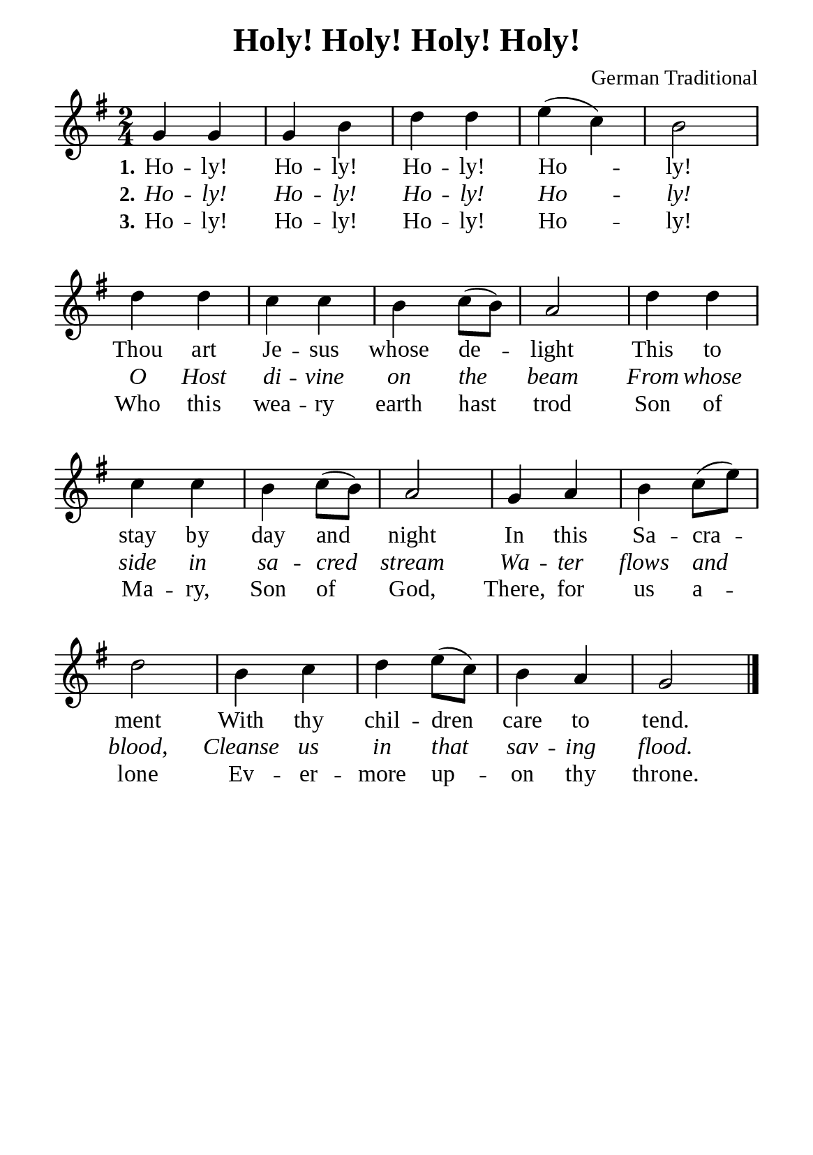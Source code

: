 %%%%%%%%%%%%%%%%%%%%%%%%%%%%%
% CONTENTS OF THIS DOCUMENT
% 1. Common settings
% 2. Verse music
% 3. Verse lyrics
% 4. Layout
%%%%%%%%%%%%%%%%%%%%%%%%%%%%%

%%%%%%%%%%%%%%%%%%%%%%%%%%%%%
% 1. Common settings
%%%%%%%%%%%%%%%%%%%%%%%%%%%%%
\version "2.22.1"

\header {
  title = "Holy! Holy! Holy! Holy!"
  composer = "German Traditional"
  tagline = ##f
}

global= {
  \key g \major
  \time 2/4
  \override Score.BarNumber.break-visibility = ##(#f #f #f)
  \override Lyrics.LyricSpace.minimum-distance = #3.0
}

\paper {
  #(set-paper-size "a5")
  top-margin = 3.2\mm
  bottom-marign = 10\mm
  left-margin = 10\mm
  right-margin = 10\mm
  indent = #0
  #(define fonts
	 (make-pango-font-tree "Liberation Serif"
	 		       "Liberation Serif"
			       "Liberation Serif"
			       (/ 20 20)))
  system-system-spacing = #'((basic-distance . 3) (padding . 5))
}

printItalic = {
  \override LyricText.font-shape = #'italic
}

%%%%%%%%%%%%%%%%%%%%%%%%%%%%%
% 2. Verse music
%%%%%%%%%%%%%%%%%%%%%%%%%%%%%
musicVerseSoprano = \relative c'' {
  %{	01	%} g4 g |
  %{	02	%} g b |
  %{	03	%} d d |
  %{	04	%} e (c) |
  %{	05	%} b2 |
  %{	06	%} d4 d |
  %{	07	%} c c |
  %{	08	%} b c8 (b) |
  %{	09	%} a2 |
  %{	10	%} d4 d |
  %{	11	%} c c |
  %{	12	%} b c8 (b) |
  %{	13	%} a2 |
  %{	14	%} g4 a |
  %{	15	%} b c8 (e) |
  %{	16	%} d2 |
  %{	17	%} b4 c |
  %{	18	%} d e8 (c) |
  %{	19	%} b4 a |
  %{	20	%} g2 \bar "|."
}

%%%%%%%%%%%%%%%%%%%%%%%%%%%%%
% 3. Verse lyrics
%%%%%%%%%%%%%%%%%%%%%%%%%%%%%
verseOne = \lyricmode {
  \set stanza = #"1."
  Ho -- ly! Ho -- ly! Ho -- ly! Ho -- ly!
  Thou art Je -- sus whose de -- light
  This to stay by day and night
  In this Sa -- cra -- ment
  With thy chil -- dren care to tend.
}

verseTwo = \lyricmode {
  \set stanza = #"2."
  Ho -- ly! Ho -- ly! Ho -- ly! Ho -- ly!
  O Host di -- vine on the beam
  From whose side in sa -- cred stream
  Wa -- ter flows and blood,
  Cleanse us in that sav -- ing flood.
}

verseThree = \lyricmode {
  \set stanza = #"3."
  Ho -- ly! Ho -- ly! Ho -- ly! Ho -- ly!
  Who this wea -- ry earth hast trod
  Son of Ma -- ry, Son of God,
  There, for us a -- lone
  Ev -- er -- more up -- on thy throne.
}

%%%%%%%%%%%%%%%%%%%%%%%%%%%%%
% 4. Layout
%%%%%%%%%%%%%%%%%%%%%%%%%%%%%
\score {
    \new ChoirStaff <<
      \new Staff <<
        \clef "treble"
        \new Voice = "sopranos" { \global   \musicVerseSoprano }
      >>
      \new Lyrics \lyricsto sopranos \verseOne
      \new Lyrics \with \printItalic \lyricsto sopranos \verseTwo
      \new Lyrics \lyricsto sopranos \verseThree
    >>
}
